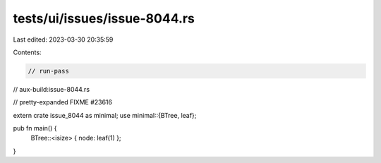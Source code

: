 tests/ui/issues/issue-8044.rs
=============================

Last edited: 2023-03-30 20:35:59

Contents:

.. code-block:: rs

    // run-pass
// aux-build:issue-8044.rs

// pretty-expanded FIXME #23616

extern crate issue_8044 as minimal;
use minimal::{BTree, leaf};

pub fn main() {
    BTree::<isize> { node: leaf(1) };
}


